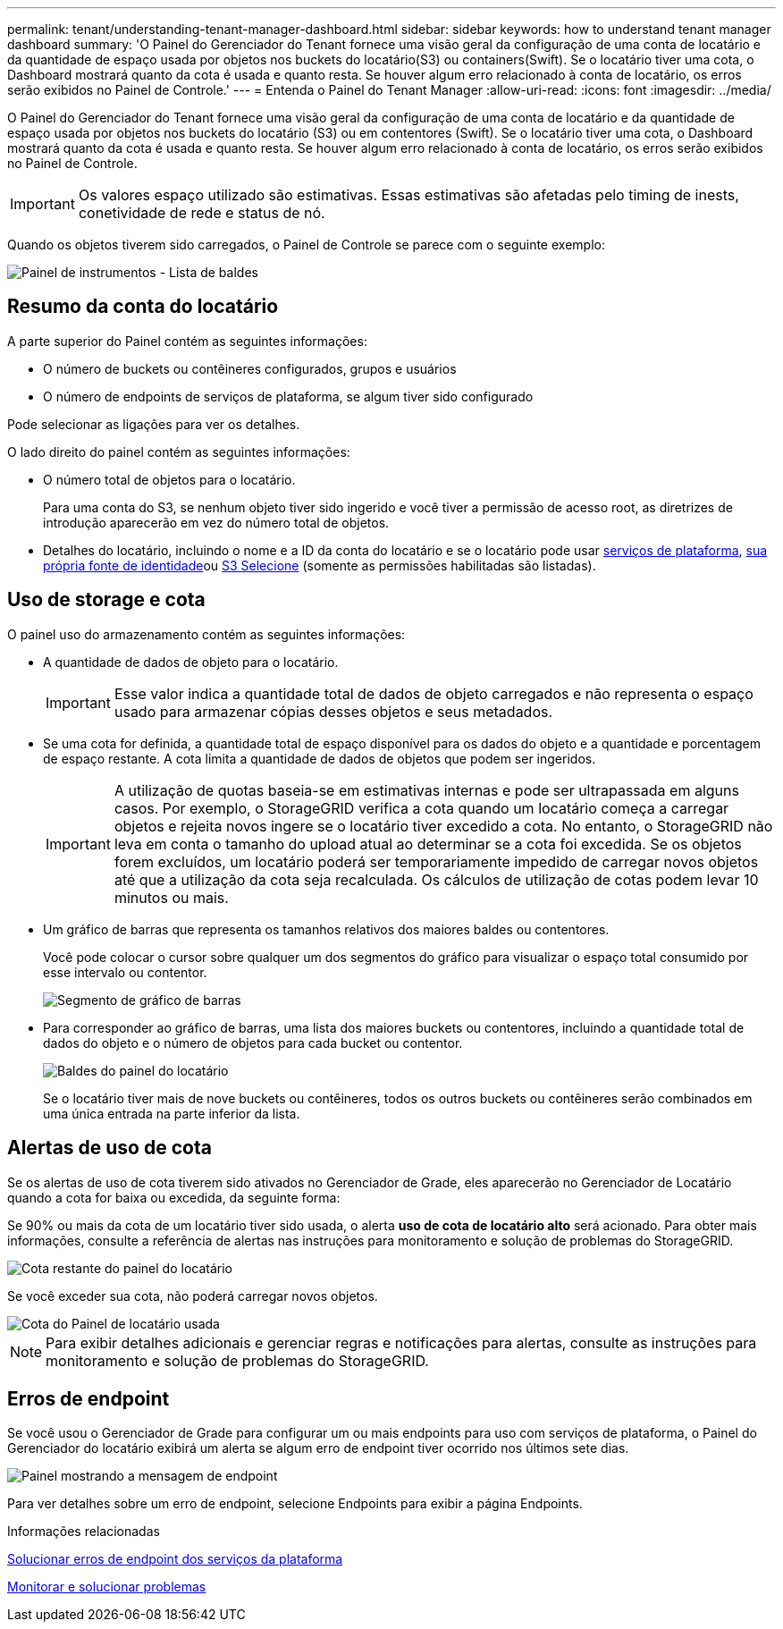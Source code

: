 ---
permalink: tenant/understanding-tenant-manager-dashboard.html 
sidebar: sidebar 
keywords: how to understand tenant manager dashboard 
summary: 'O Painel do Gerenciador do Tenant fornece uma visão geral da configuração de uma conta de locatário e da quantidade de espaço usada por objetos nos buckets do locatário(S3) ou containers(Swift). Se o locatário tiver uma cota, o Dashboard mostrará quanto da cota é usada e quanto resta. Se houver algum erro relacionado à conta de locatário, os erros serão exibidos no Painel de Controle.' 
---
= Entenda o Painel do Tenant Manager
:allow-uri-read: 
:icons: font
:imagesdir: ../media/


[role="lead"]
O Painel do Gerenciador do Tenant fornece uma visão geral da configuração de uma conta de locatário e da quantidade de espaço usada por objetos nos buckets do locatário (S3) ou em contentores (Swift). Se o locatário tiver uma cota, o Dashboard mostrará quanto da cota é usada e quanto resta. Se houver algum erro relacionado à conta de locatário, os erros serão exibidos no Painel de Controle.


IMPORTANT: Os valores espaço utilizado são estimativas. Essas estimativas são afetadas pelo timing de inests, conetividade de rede e status de nó.

Quando os objetos tiverem sido carregados, o Painel de Controle se parece com o seguinte exemplo:

image::../media/tenant_dashboard_with_buckets.png[Painel de instrumentos - Lista de baldes]



== Resumo da conta do locatário

A parte superior do Painel contém as seguintes informações:

* O número de buckets ou contêineres configurados, grupos e usuários
* O número de endpoints de serviços de plataforma, se algum tiver sido configurado


Pode selecionar as ligações para ver os detalhes.

O lado direito do painel contém as seguintes informações:

* O número total de objetos para o locatário.
+
Para uma conta do S3, se nenhum objeto tiver sido ingerido e você tiver a permissão de acesso root, as diretrizes de introdução aparecerão em vez do número total de objetos.

* Detalhes do locatário, incluindo o nome e a ID da conta do locatário e se o locatário pode usar xref:what-platform-services-are.adoc[serviços de plataforma], xref:../admin/using-identity-federation.adoc[sua própria fonte de identidade]ou xref:../admin/manage-s3-select-for-tenant-accounts.adoc[S3 Selecione] (somente as permissões habilitadas são listadas).




== Uso de storage e cota

O painel uso do armazenamento contém as seguintes informações:

* A quantidade de dados de objeto para o locatário.
+

IMPORTANT: Esse valor indica a quantidade total de dados de objeto carregados e não representa o espaço usado para armazenar cópias desses objetos e seus metadados.

* Se uma cota for definida, a quantidade total de espaço disponível para os dados do objeto e a quantidade e porcentagem de espaço restante. A cota limita a quantidade de dados de objetos que podem ser ingeridos.
+

IMPORTANT: A utilização de quotas baseia-se em estimativas internas e pode ser ultrapassada em alguns casos. Por exemplo, o StorageGRID verifica a cota quando um locatário começa a carregar objetos e rejeita novos ingere se o locatário tiver excedido a cota. No entanto, o StorageGRID não leva em conta o tamanho do upload atual ao determinar se a cota foi excedida. Se os objetos forem excluídos, um locatário poderá ser temporariamente impedido de carregar novos objetos até que a utilização da cota seja recalculada. Os cálculos de utilização de cotas podem levar 10 minutos ou mais.

* Um gráfico de barras que representa os tamanhos relativos dos maiores baldes ou contentores.
+
Você pode colocar o cursor sobre qualquer um dos segmentos do gráfico para visualizar o espaço total consumido por esse intervalo ou contentor.

+
image::../media/tenant_dashboard_storage_usage_segment.png[Segmento de gráfico de barras]

* Para corresponder ao gráfico de barras, uma lista dos maiores buckets ou contentores, incluindo a quantidade total de dados do objeto e o número de objetos para cada bucket ou contentor.
+
image::../media/tenant_dashboard_buckets.png[Baldes do painel do locatário]

+
Se o locatário tiver mais de nove buckets ou contêineres, todos os outros buckets ou contêineres serão combinados em uma única entrada na parte inferior da lista.





== Alertas de uso de cota

Se os alertas de uso de cota tiverem sido ativados no Gerenciador de Grade, eles aparecerão no Gerenciador de Locatário quando a cota for baixa ou excedida, da seguinte forma:

Se 90% ou mais da cota de um locatário tiver sido usada, o alerta *uso de cota de locatário alto* será acionado. Para obter mais informações, consulte a referência de alertas nas instruções para monitoramento e solução de problemas do StorageGRID.

image::../media/tenant_dashboard_quota_remaining.png[Cota restante do painel do locatário]

Se você exceder sua cota, não poderá carregar novos objetos.

image::../media/tenant_dashboard_quota_used.png[Cota do Painel de locatário usada]


NOTE: Para exibir detalhes adicionais e gerenciar regras e notificações para alertas, consulte as instruções para monitoramento e solução de problemas do StorageGRID.



== Erros de endpoint

Se você usou o Gerenciador de Grade para configurar um ou mais endpoints para uso com serviços de plataforma, o Painel do Gerenciador do locatário exibirá um alerta se algum erro de endpoint tiver ocorrido nos últimos sete dias.

image::../media/tenant_dashboard_endpoint_error.png[Painel mostrando a mensagem de endpoint]

Para ver detalhes sobre um erro de endpoint, selecione Endpoints para exibir a página Endpoints.

.Informações relacionadas
xref:troubleshooting-platform-services-endpoint-errors.adoc[Solucionar erros de endpoint dos serviços da plataforma]

xref:../monitor/index.adoc[Monitorar e solucionar problemas]

